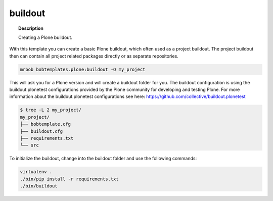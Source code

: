 ========
buildout
========

.. topic:: Description

    Creating a Plone buildout.


With this template you can create a basic Plone buildout, which often used as a project buildout. The project buildout then can contain all project related packages directly or as separate repositories.

.. code-block:: sh

    mrbob bobtemplates.plone:buildout -O my_project

This will ask you for a Plone version and will create a buildout folder for you. The buildout configuration is using the buildout.plonetest configurations provided by the Plone community for developing and testing Plone. For more information about the buildout.plonetest configurations see here: https://github.com/collective/buildout.plonetest

.. code-block:: sh

    $ tree -L 2 my_project/
    my_project/
    ├── bobtemplate.cfg
    ├── buildout.cfg
    ├── requirements.txt
    └── src

To initialize the buildout, change into the buildout folder and use the following commands:

.. code-block:: sh

    virtualenv .
    ./bin/pip install -r requirements.txt
    ./bin/buildout

